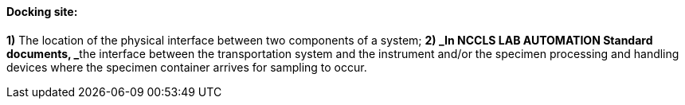 ==== Docking site:
[v291_section="13.1.3.27"]

*1)* The location of the physical interface between two components of a system; **2) _In NCCLS LAB AUTOMATION Standard documents, _**the interface between the transportation system and the instrument and/or the specimen processing and handling devices where the specimen container arrives for sampling to occur.

